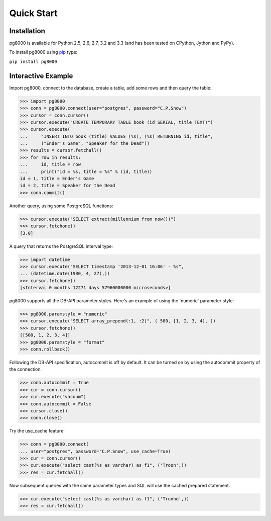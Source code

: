 Quick Start
===========

Installation
------------
pg8000 is available for Python 2.5, 2.6, 2.7, 3.2 and 3.3 (and has been tested
on CPython, Jython and PyPy).

To install pg8000 using `pip <https://pypi.python.org/pypi/pip>`_ type:

``pip install pg8000``

Interactive Example
-------------------

Import pg8000, connect to the database, create a table, add some rows and then
query the table:

.. code-block:: python

    >>> import pg8000
    >>> conn = pg8000.connect(user="postgres", password="C.P.Snow")
    >>> cursor = conn.cursor()
    >>> cursor.execute("CREATE TEMPORARY TABLE book (id SERIAL, title TEXT)")
    >>> cursor.execute(
    ...     "INSERT INTO book (title) VALUES (%s), (%s) RETURNING id, title",
    ...     ("Ender's Game", "Speaker for the Dead"))
    >>> results = cursor.fetchall()
    >>> for row in results:
    ...     id, title = row
    ...     print("id = %s, title = %s" % (id, title))
    id = 1, title = Ender's Game
    id = 2, title = Speaker for the Dead
    >>> conn.commit()

Another query, using some PostgreSQL functions:

.. code-block:: python

    >>> cursor.execute("SELECT extract(millennium from now())")
    >>> cursor.fetchone()
    [3.0]

A query that returns the PostgreSQL interval type:

.. code-block:: python

    >>> import datetime
    >>> cursor.execute("SELECT timestamp '2013-12-01 16:06' - %s",
    ... (datetime.date(1980, 4, 27),))
    >>> cursor.fetchone()
    [<Interval 0 months 12271 days 57960000000 microseconds>]

pg8000 supports all the DB-API parameter styles. Here's an example of using
the 'numeric' parameter style:

.. code-block:: python

    >>> pg8000.paramstyle = "numeric"
    >>> cursor.execute("SELECT array_prepend(:1, :2)", ( 500, [1, 2, 3, 4], ))
    >>> cursor.fetchone()
    [[500, 1, 2, 3, 4]]
    >>> pg8000.paramstyle = "format"
    >>> conn.rollback()

Following the DB-API specification, autocommit is off by default. It can be
turned on by using the autocommit property of the connection.

.. code-block:: python

    >>> conn.autocommit = True
    >>> cur = conn.cursor()
    >>> cur.execute("vacuum")
    >>> conn.autocommit = False
    >>> cursor.close()
    >>> conn.close()

Try the use_cache feature:

.. code-block:: python

    >>> conn = pg8000.connect(
    ... user="postgres", password="C.P.Snow", use_cache=True)
    >>> cur = conn.cursor()
    >>> cur.execute("select cast(%s as varchar) as f1", ('Troon',))
    >>> res = cur.fetchall()

Now subsequent queries with the same parameter types and SQL will use the
cached prepared statement.

.. code-block:: python

    >>> cur.execute("select cast(%s as varchar) as f1", ('Trunho',))
    >>> res = cur.fetchall()
